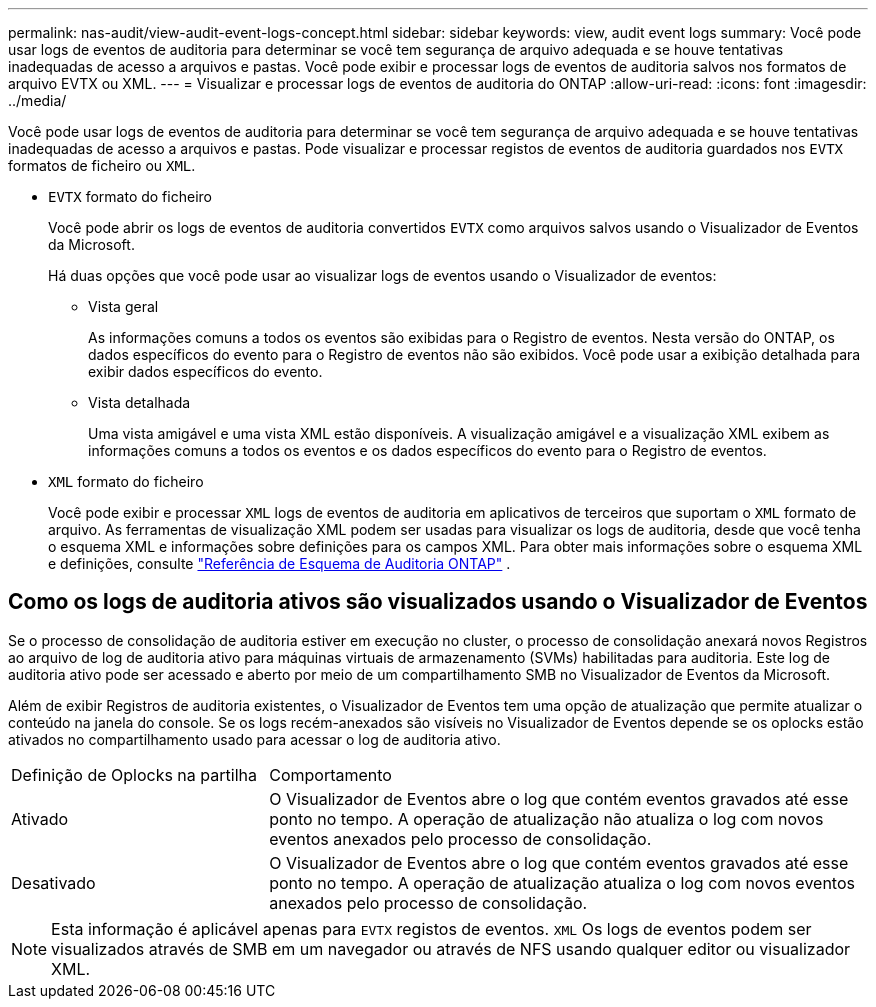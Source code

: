 ---
permalink: nas-audit/view-audit-event-logs-concept.html 
sidebar: sidebar 
keywords: view, audit event logs 
summary: Você pode usar logs de eventos de auditoria para determinar se você tem segurança de arquivo adequada e se houve tentativas inadequadas de acesso a arquivos e pastas. Você pode exibir e processar logs de eventos de auditoria salvos nos formatos de arquivo EVTX ou XML. 
---
= Visualizar e processar logs de eventos de auditoria do ONTAP
:allow-uri-read: 
:icons: font
:imagesdir: ../media/


[role="lead"]
Você pode usar logs de eventos de auditoria para determinar se você tem segurança de arquivo adequada e se houve tentativas inadequadas de acesso a arquivos e pastas. Pode visualizar e processar registos de eventos de auditoria guardados nos `EVTX` formatos de ficheiro ou `XML`.

* `EVTX` formato do ficheiro
+
Você pode abrir os logs de eventos de auditoria convertidos `EVTX` como arquivos salvos usando o Visualizador de Eventos da Microsoft.

+
Há duas opções que você pode usar ao visualizar logs de eventos usando o Visualizador de eventos:

+
** Vista geral
+
As informações comuns a todos os eventos são exibidas para o Registro de eventos. Nesta versão do ONTAP, os dados específicos do evento para o Registro de eventos não são exibidos. Você pode usar a exibição detalhada para exibir dados específicos do evento.

** Vista detalhada
+
Uma vista amigável e uma vista XML estão disponíveis. A visualização amigável e a visualização XML exibem as informações comuns a todos os eventos e os dados específicos do evento para o Registro de eventos.



* `XML` formato do ficheiro
+
Você pode exibir e processar `XML` logs de eventos de auditoria em aplicativos de terceiros que suportam o `XML` formato de arquivo. As ferramentas de visualização XML podem ser usadas para visualizar os logs de auditoria, desde que você tenha o esquema XML e informações sobre definições para os campos XML. Para obter mais informações sobre o esquema XML e definições, consulte https://library.netapp.com/ecm/ecm_get_file/ECMLP2875022["Referência de Esquema de Auditoria ONTAP"] .





== Como os logs de auditoria ativos são visualizados usando o Visualizador de Eventos

Se o processo de consolidação de auditoria estiver em execução no cluster, o processo de consolidação anexará novos Registros ao arquivo de log de auditoria ativo para máquinas virtuais de armazenamento (SVMs) habilitadas para auditoria. Este log de auditoria ativo pode ser acessado e aberto por meio de um compartilhamento SMB no Visualizador de Eventos da Microsoft.

Além de exibir Registros de auditoria existentes, o Visualizador de Eventos tem uma opção de atualização que permite atualizar o conteúdo na janela do console. Se os logs recém-anexados são visíveis no Visualizador de Eventos depende se os oplocks estão ativados no compartilhamento usado para acessar o log de auditoria ativo.

[cols="30,70"]
|===


| Definição de Oplocks na partilha | Comportamento 


 a| 
Ativado
 a| 
O Visualizador de Eventos abre o log que contém eventos gravados até esse ponto no tempo. A operação de atualização não atualiza o log com novos eventos anexados pelo processo de consolidação.



 a| 
Desativado
 a| 
O Visualizador de Eventos abre o log que contém eventos gravados até esse ponto no tempo. A operação de atualização atualiza o log com novos eventos anexados pelo processo de consolidação.

|===
[NOTE]
====
Esta informação é aplicável apenas para `EVTX` registos de eventos. `XML` Os logs de eventos podem ser visualizados através de SMB em um navegador ou através de NFS usando qualquer editor ou visualizador XML.

====